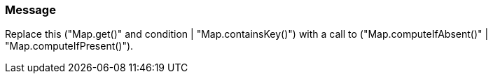 === Message

Replace this ("Map.get()" and condition | "Map.containsKey()") with a call to ("Map.computeIfAbsent()" | "Map.computeIfPresent()").

